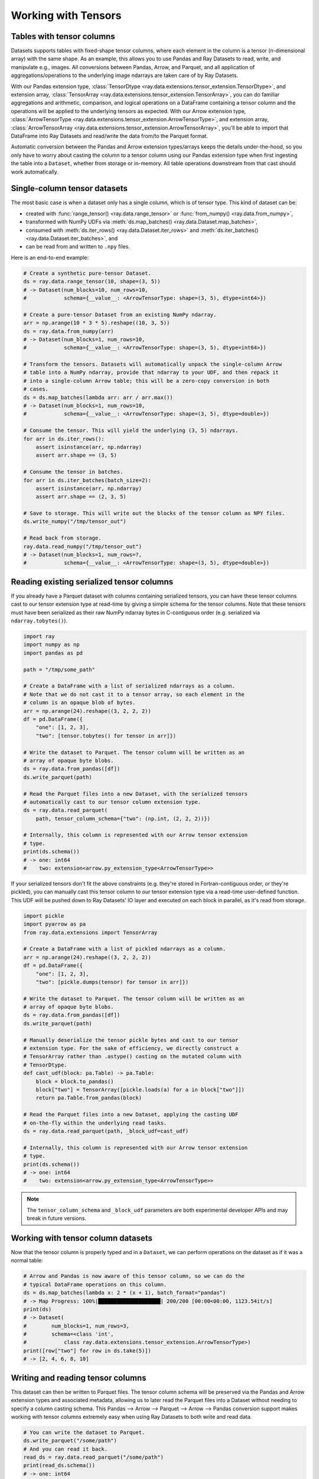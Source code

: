 .. _datasets_tensor_support:

Working with Tensors
====================

Tables with tensor columns
~~~~~~~~~~~~~~~~~~~~~~~~~~

Datasets supports tables with fixed-shape tensor columns, where each element in the column is a tensor (n-dimensional array) with the same shape. As an example, this allows you to use Pandas and Ray Datasets to read, write, and manipulate e.g., images. All conversions between Pandas, Arrow, and Parquet, and all application of aggregations/operations to the underlying image ndarrays are taken care of by Ray Datasets.

With our Pandas extension type, :class:`TensorDtype <ray.data.extensions.tensor_extension.TensorDtype>`, and extension array, :class:`TensorArray <ray.data.extensions.tensor_extension.TensorArray>`, you can do familiar aggregations and arithmetic, comparison, and logical operations on a DataFrame containing a tensor column and the operations will be applied to the underlying tensors as expected. With our Arrow extension type, :class:`ArrowTensorType <ray.data.extensions.tensor_extension.ArrowTensorType>`, and extension array, :class:`ArrowTensorArray <ray.data.extensions.tensor_extension.ArrowTensorArray>`, you'll be able to import that DataFrame into Ray Datasets and read/write the data from/to the Parquet format.

Automatic conversion between the Pandas and Arrow extension types/arrays keeps the details under-the-hood, so you only have to worry about casting the column to a tensor column using our Pandas extension type when first ingesting the table into a ``Dataset``, whether from storage or in-memory. All table operations downstream from that cast should work automatically.

Single-column tensor datasets
~~~~~~~~~~~~~~~~~~~~~~~~~~~~~

The most basic case is when a dataset only has a single column, which is of tensor
type. This kind of dataset can be:

* created with :func:`range_tensor() <ray.data.range_tensor>`
  or :func:`from_numpy() <ray.data.from_numpy>`,
* transformed with NumPy UDFs via
  :meth:`ds.map_batches() <ray.data.Dataset.map_batches>`,
* consumed with :meth:`ds.iter_rows() <ray.data.Dataset.iter_rows>` and
  :meth:`ds.iter_batches() <ray.data.Dataset.iter_batches>`, and
* can be read from and written to ``.npy`` files.

Here is an end-to-end example:

.. code-block:: python

    # Create a synthetic pure-tensor Dataset.
    ds = ray.data.range_tensor(10, shape=(3, 5))
    # -> Dataset(num_blocks=10, num_rows=10,
    #            schema={__value__: <ArrowTensorType: shape=(3, 5), dtype=int64>})

    # Create a pure-tensor Dataset from an existing NumPy ndarray.
    arr = np.arange(10 * 3 * 5).reshape((10, 3, 5))
    ds = ray.data.from_numpy(arr)
    # -> Dataset(num_blocks=1, num_rows=10,
    #            schema={__value__: <ArrowTensorType: shape=(3, 5), dtype=int64>})

    # Transform the tensors. Datasets will automatically unpack the single-column Arrow
    # table into a NumPy ndarray, provide that ndarray to your UDF, and then repack it
    # into a single-column Arrow table; this will be a zero-copy conversion in both
    # cases.
    ds = ds.map_batches(lambda arr: arr / arr.max())
    # -> Dataset(num_blocks=1, num_rows=10,
    #            schema={__value__: <ArrowTensorType: shape=(3, 5), dtype=double>})

    # Consume the tensor. This will yield the underlying (3, 5) ndarrays.
    for arr in ds.iter_rows():
        assert isinstance(arr, np.ndarray)
        assert arr.shape == (3, 5)

    # Consume the tensor in batches.
    for arr in ds.iter_batches(batch_size=2):
        assert isinstance(arr, np.ndarray)
        assert arr.shape == (2, 3, 5)

    # Save to storage. This will write out the blocks of the tensor column as NPY files.
    ds.write_numpy("/tmp/tensor_out")

    # Read back from storage.
    ray.data.read_numpy("/tmp/tensor_out")
    # -> Dataset(num_blocks=1, num_rows=?,
    #            schema={__value__: <ArrowTensorType: shape=(3, 5), dtype=double>})

Reading existing serialized tensor columns
~~~~~~~~~~~~~~~~~~~~~~~~~~~~~~~~~~~~~~~~~~

If you already have a Parquet dataset with columns containing serialized tensors, you can have these tensor columns cast to our tensor extension type at read-time by giving a simple schema for the tensor columns. Note that these tensors must have been serialized as their raw NumPy ndarray bytes in C-contiguous order (e.g. serialized via ``ndarray.tobytes()``).

.. code-block:: python

    import ray
    import numpy as np
    import pandas as pd

    path = "/tmp/some_path"

    # Create a DataFrame with a list of serialized ndarrays as a column.
    # Note that we do not cast it to a tensor array, so each element in the
    # column is an opaque blob of bytes.
    arr = np.arange(24).reshape((3, 2, 2, 2))
    df = pd.DataFrame({
        "one": [1, 2, 3],
        "two": [tensor.tobytes() for tensor in arr]})

    # Write the dataset to Parquet. The tensor column will be written as an
    # array of opaque byte blobs.
    ds = ray.data.from_pandas([df])
    ds.write_parquet(path)

    # Read the Parquet files into a new Dataset, with the serialized tensors
    # automatically cast to our tensor column extension type.
    ds = ray.data.read_parquet(
        path, tensor_column_schema={"two": (np.int, (2, 2, 2))})

    # Internally, this column is represented with our Arrow tensor extension
    # type.
    print(ds.schema())
    # -> one: int64
    #    two: extension<arrow.py_extension_type<ArrowTensorType>>

If your serialized tensors don't fit the above constraints (e.g. they're stored in Fortran-contiguous order, or they're pickled), you can manually cast this tensor column to our tensor extension type via a read-time user-defined function. This UDF will be pushed down to Ray Datasets' IO layer and executed on each block in parallel, as it's read from storage.

.. code-block:: python

    import pickle
    import pyarrow as pa
    from ray.data.extensions import TensorArray

    # Create a DataFrame with a list of pickled ndarrays as a column.
    arr = np.arange(24).reshape((3, 2, 2, 2))
    df = pd.DataFrame({
        "one": [1, 2, 3],
        "two": [pickle.dumps(tensor) for tensor in arr]})

    # Write the dataset to Parquet. The tensor column will be written as an
    # array of opaque byte blobs.
    ds = ray.data.from_pandas([df])
    ds.write_parquet(path)

    # Manually deserialize the tensor pickle bytes and cast to our tensor
    # extension type. For the sake of efficiency, we directly construct a
    # TensorArray rather than .astype() casting on the mutated column with
    # TensorDtype.
    def cast_udf(block: pa.Table) -> pa.Table:
        block = block.to_pandas()
        block["two"] = TensorArray([pickle.loads(a) for a in block["two"]])
        return pa.Table.from_pandas(block)

    # Read the Parquet files into a new Dataset, applying the casting UDF
    # on-the-fly within the underlying read tasks.
    ds = ray.data.read_parquet(path, _block_udf=cast_udf)

    # Internally, this column is represented with our Arrow tensor extension
    # type.
    print(ds.schema())
    # -> one: int64
    #    two: extension<arrow.py_extension_type<ArrowTensorType>>

.. note::

  The ``tensor_column_schema`` and ``_block_udf`` parameters are both experimental developer APIs and may break in future versions.

Working with tensor column datasets
~~~~~~~~~~~~~~~~~~~~~~~~~~~~~~~~~~~

Now that the tensor column is properly typed and in a ``Dataset``, we can perform operations on the dataset as if it was a normal table:

.. code-block:: python

    # Arrow and Pandas is now aware of this tensor column, so we can do the
    # typical DataFrame operations on this column.
    ds = ds.map_batches(lambda x: 2 * (x + 1), batch_format="pandas")
    # -> Map Progress: 100%|████████████████████| 200/200 [00:00<00:00, 1123.54it/s]
    print(ds)
    # -> Dataset(
    #        num_blocks=1, num_rows=3,
    #        schema=<class 'int',
    #            class ray.data.extensions.tensor_extension.ArrowTensorType>)
    print([row["two"] for row in ds.take(5)])
    # -> [2, 4, 6, 8, 10]

Writing and reading tensor columns
~~~~~~~~~~~~~~~~~~~~~~~~~~~~~~~~~~

This dataset can then be written to Parquet files. The tensor column schema will be preserved via the Pandas and Arrow extension types and associated metadata, allowing us to later read the Parquet files into a Dataset without needing to specify a column casting schema. This Pandas --> Arrow --> Parquet --> Arrow --> Pandas conversion support makes working with tensor columns extremely easy when using Ray Datasets to both write and read data.

.. code-block:: python

    # You can write the dataset to Parquet.
    ds.write_parquet("/some/path")
    # And you can read it back.
    read_ds = ray.data.read_parquet("/some/path")
    print(read_ds.schema())
    # -> one: int64
    #    two: extension<arrow.py_extension_type<ArrowTensorType>>

Converting to a Torch/TensorFlow Dataset
~~~~~~~~~~~~~~~~~~~~~~~~~~~~~~~~~~~~~~~~

This dataset can also be converted to a Torch or TensorFlow dataset via the standard
:meth:`ds.to_torch() <ray.data.Dataset.to_torch>` and
:meth:`ds.to_tf() <ray.data.Dataset.to_tf>` APIs for ingestion into those respective ML
training frameworks. The tensor column will be automatically converted to a
Torch/TensorFlow tensor without incurring any copies.

.. note::

  When converting to a TensorFlow Dataset, you will need to give the full tensor spec
  for the tensor columns, including the shape of each underlying tensor element in said
  column.


.. tabbed:: Torch

  Convert a ``Dataset`` containing a single tensor feature column to a Torch ``IterableDataset``.

  .. code-block:: python

    import ray
    import numpy as np
    import pandas as pd
    import torch

    df = pd.DataFrame({
        "feature": TensorArray(np.arange(4096).reshape((4, 32, 32))),
        "label": [1, 2, 3, 4],
    })
    ds = ray.data.from_pandas(df)

    # Convert the dataset to a Torch IterableDataset.
    torch_ds = ds.to_torch(
        label_column="label",
        batch_size=2,
        unsqueeze_label_tensor=False,
        unsqueeze_feature_tensors=False,
    )

    # A feature tensor and label tensor is yielded per batch.
    for X, y in torch_ds:
        # Train model(X, y)

.. tabbed:: TensorFlow

  Convert a ``Dataset`` containing a single tensor feature column to a TensorFlow ``tf.data.Dataset``.

  .. code-block:: python

    import ray
    import numpy as np
    import pandas as pd
    import tensorflow as tf

    tensor_element_shape = (32, 32)

    df = pd.DataFrame({
        "feature": TensorArray(np.arange(4096).reshape((4,) + tensor_element_shape)),
        "label": [1, 2, 3, 4],
    })
    ds = ray.data.from_pandas(df)

    # Convert the dataset to a TensorFlow Dataset.
    tf_ds = ds.to_tf(
        label_column="label",
        output_signature=(
            tf.TensorSpec(shape=(None, 1) + tensor_element_shape, dtype=tf.float32),
            tf.TensorSpec(shape=(None,), dtype=tf.float32),
        ),
        batch_size=2,
    )

    # A feature tensor and label tensor is yielded per batch.
    for X, y in tf_ds:
        # Train model(X, y)

If your columns have different types **OR** your (tensor) columns have different shapes,
these columns are incompatible and you will not be able to stack the column tensors
into a single tensor. Instead, you will need to group the columns by compatibility in
the ``feature_columns`` argument.

E.g., if columns ``"feature_1"`` and ``"feature_2"`` are incompatible, you should give
``to_torch()`` a ``feature_columns=[["feature_1"], ["feature_2"]]`` argument in order to
instruct it to return separate tensors for ``"feature_1"`` and ``"feature_2"``. For
``to_torch()``, if isolating single columns as in the ``"feature_1"`` + ``"feature_2"``
example, you may also want to provide ``unsqueeze_feature_tensors=False`` in order to
remove the redundant column dimension for each of the unit column tensors.

.. tabbed:: Torch

  Convert a ``Dataset`` containing a tensor feature column and a scalar feature column
  to a Torch ``IterableDataset``.

  .. code-block:: python

    import ray
    import numpy as np
    import pandas as pd
    import torch

    df = pd.DataFrame({
        "feature_1": TensorArray(np.arange(4096).reshape((4, 32, 32))),
        "feature_2": [5, 6, 7, 8],
        "label": [1, 2, 3, 4],
    })
    ds = ray.data.from_pandas(df)

    # Convert the dataset to a Torch IterableDataset.
    torch_ds = ds.to_torch(
        label_column="label",
        feature_columns=[["feature_1"], ["feature_2"]],
        batch_size=2,
        unsqueeze_label_tensor=False,
        unsqueeze_feature_tensors=False,
    )

    # Two feature tensors and one label tensor is yielded per batch.
    for (feature_1, feature_2), y in torch_ds:
        # Train model((feature_1, feature_2), y)

.. tabbed:: TensorFlow

  Convert a ``Dataset`` containing a tensor feature column and a scalar feature column
  to a TensorFlow ``tf.data.Dataset``.

  .. code-block:: python

    import ray
    import numpy as np
    import pandas as pd
    import torch

    tensor_element_shape = (32, 32)

    df = pd.DataFrame({
        "feature_1": TensorArray(np.arange(4096).reshape((4,) + tensor_element_shape)),
        "feature_2": [5, 6, 7, 8],
        "label": [1, 2, 3, 4],
    })
    ds = ray.data.from_pandas(df)

    # Convert the dataset to a TensorFlow Dataset.
    tf_ds = ds.to_tf(
        label_column="label",
        feature_columns=[["feature_1"], ["feature_2"]],
        output_signature=(
            (
                tf.TensorSpec(shape=(None, 1) + tensor_element_shape, dtype=tf.float32),
                tf.TensorSpec(shape=(None, 1), dtype=tf.int64),
            ),
            tf.TensorSpec(shape=(None,), dtype=tf.float32),
        ),
        batch_size=2,
    )

    # Two feature tensors and one label tensor is yielded per batch.
    for (feature_1, feature_2), y in tf_ds:
        # Train model((feature_1, feature_2), y)

End-to-end workflow with our Pandas extension type
~~~~~~~~~~~~~~~~~~~~~~~~~~~~~~~~~~~~~~~~~~~~~~~~~~

If working with in-memory Pandas DataFrames that you want to analyze, manipulate, store, and eventually read, the Pandas/Arrow extension types/arrays make it easy to extend this end-to-end workflow to tensor columns.

.. code-block:: python

    from ray.data.extensions import TensorDtype

    # Create a DataFrame with a list of ndarrays as a column.
    df = pd.DataFrame({
        "one": [1, 2, 3],
        "two": list(np.arange(24).reshape((3, 2, 2, 2)))})
    # Note the opaque np.object dtype for this column.
    print(df.dtypes)
    # -> one     int64
    #    two    object
    #    dtype: object

    # Cast column to our TensorDtype Pandas extension type.
    df["two"] = df["two"].astype(TensorDtype())

    # Note that the column dtype is now TensorDtype instead of
    # np.object.
    print(df.dtypes)
    # -> one          int64
    #    two    TensorDtype
    #    dtype: object

    # Pandas is now aware of this tensor column, and we can do the
    # typical DataFrame operations on this column.
    col = 2 * df["two"]
    # The ndarrays underlying the tensor column will be manipulated,
    # but the column itself will continue to be a Pandas type.
    print(type(col))
    # -> pandas.core.series.Series
    print(col)
    # -> 0   [[[ 2  4]
    #          [ 6  8]]
    #         [[10 12]
    #           [14 16]]]
    #    1   [[[18 20]
    #          [22 24]]
    #         [[26 28]
    #          [30 32]]]
    #    2   [[[34 36]
    #          [38 40]]
    #         [[42 44]
    #          [46 48]]]
    #    Name: two, dtype: TensorDtype

    # Once you do an aggregation on that column that returns a single
    # row's value, you get back our TensorArrayElement type.
    tensor = col.mean()
    print(type(tensor))
    # -> ray.data.extensions.tensor_extension.TensorArrayElement
    print(tensor)
    # -> array([[[18., 20.],
    #            [22., 24.]],
    #           [[26., 28.],
    #            [30., 32.]]])

    # This is a light wrapper around a NumPy ndarray, and can easily
    # be converted to an ndarray.
    type(tensor.to_numpy())
    # -> numpy.ndarray

    # In addition to doing Pandas operations on the tensor column,
    # you can now put the DataFrame directly into a Dataset.
    ds = ray.data.from_pandas([df])
    # Internally, this column is represented with the corresponding
    # Arrow tensor extension type.
    print(ds.schema())
    # -> one: int64
    #    two: extension<arrow.py_extension_type<ArrowTensorType>>

    # You can write the dataset to Parquet.
    ds.write_parquet("/some/path")
    # And you can read it back.
    read_ds = ray.data.read_parquet("/some/path")
    print(read_ds.schema())
    # -> one: int64
    #    two: extension<arrow.py_extension_type<ArrowTensorType>>

    read_df = read_ds.to_pandas()
    print(read_df.dtypes)
    # -> one          int64
    #    two    TensorDtype
    #    dtype: object

    # The tensor extension type is preserved along the
    # Pandas --> Arrow --> Parquet --> Arrow --> Pandas
    # conversion chain.
    print(read_df.equals(df))
    # -> True

Limitations
~~~~~~~~~~~

This feature currently comes with a few known limitations that we are either actively working on addressing or have already implemented workarounds for.

 * All tensors in a tensor column currently must be the same shape. Please let us know if you require heterogeneous tensor shape for your tensor column! Tracking issue is `here <https://github.com/ray-project/ray/issues/18316>`__.
 * Automatic casting via specifying an override Arrow schema when reading Parquet is blocked by Arrow supporting custom ExtensionType casting kernels. See `issue <https://issues.apache.org/jira/browse/ARROW-5890>`__. An explicit ``tensor_column_schema`` parameter has been added for :func:`read_parquet() <ray.data.read_api.read_parquet>` as a stopgap solution.
